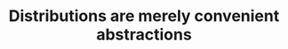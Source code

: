 :PROPERTIES:
:ID:       2a325058-fa43-4b50-832b-c02757865643
:END:
#+TITLE: Distributions are merely convenient abstractions
#+CREATED: [2022-04-05 Tue 09:26]
#+LAST_MODIFIED: [2022-04-05 Tue 09:26]
